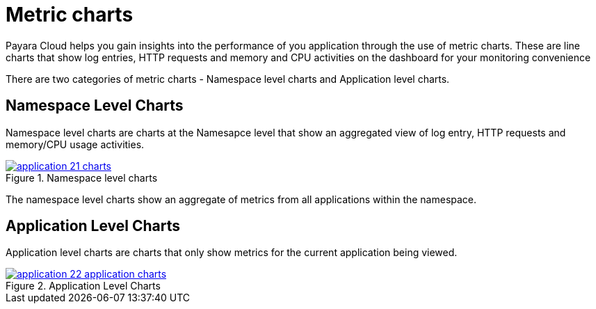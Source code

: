 = Metric charts

Payara Cloud helps you gain insights into the performance of you application through the use of metric charts.
These are line charts that show log entries, HTTP requests and memory and CPU activities on the dashboard for your monitoring convenience

There are two categories of metric charts - Namespace level charts and Application level charts.

== Namespace Level Charts
Namespace level charts are charts at the Namesapce level that show an aggregated view of log entry, HTTP requests and memory/CPU usage activities.

.Namespace level charts
image::how-to-guides/application/application-21-charts.png[window="_blank", link="{imagesdir}/how-to-guides/application/application-21-charts.png"]

The namespace level charts show an aggregate of metrics from all applications within the namespace.

== Application Level Charts

Application level charts are charts that only show metrics for the current application being viewed.

.Application Level Charts
image::how-to-guides/application/application-22-application-charts.png[window="_blank", link="{imagesdir}/how-to-guides/application/application-22-application-charts.png"]
